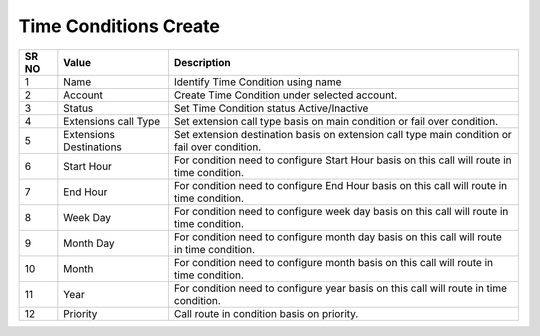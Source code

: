 =========================== 
Time Conditions Create
===========================

 
 .. image:: /Images/time_conditions_create.png


========  	==================================		=======================================================================================================
SR NO  		Value  	   								Description  
========  	==================================		======================================================================================================= 
1      		Name    								Identify Time Condition using name

2			Account									Create Time Condition under selected account.

3			Status									Set Time Condition status Active/Inactive

4			Extensions call Type					Set extension call type basis on main condition or fail over condition.

5			Extensions Destinations					Set extension destination basis on  extension call type main condition or fail over condition.

6			Start Hour								For condition need to configure Start Hour basis on this call will route in time condition.

7			End Hour								For condition need to configure End Hour basis on this call will route in time condition.

8			Week Day								For condition need to configure week day basis on this call will route in time condition.

9			Month Day								For condition need to configure month day basis on this call will route in time condition.

10			Month									For condition need to configure month  basis on this call will route in time condition.

11			Year									For condition need to configure year basis on this call will route in time condition.

12			Priority								Call route in condition basis on priority.

========  	==================================		=======================================================================================================  
 
   
   
   
   
  



 
